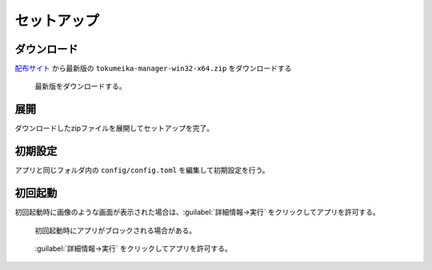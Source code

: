 セットアップ
============

ダウンロード
------------

`配布サイト <https://github.com/yk-szk/Tokumeika/releases>`_ から最新版の ``tokumeika-manager-win32-x64.zip`` をダウンロードする

.. figure:: images/download.jpg

   最新版をダウンロードする。

展開
-----
ダウンロードしたzipファイルを展開してセットアップを完了。

初期設定
--------
アプリと同じフォルダ内の ``config/config.toml`` を編集して初期設定を行う。

初回起動
--------
初回起動時に画像のような画面が表示された場合は、:guilabel:`詳細情報→実行` をクリックしてアプリを許可する。

.. figure:: images/smart_screen.jpg

   初回起動時にアプリがブロックされる場合がある。


.. figure:: images/smart_screen_jikko.jpg

   :guilabel:`詳細情報→実行` をクリックしてアプリを許可する。
